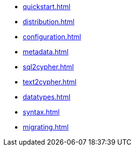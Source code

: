 * xref:quickstart.adoc[]
* xref:distribution.adoc[]
* xref:configuration.adoc[]
* xref:metadata.adoc[]
* xref:sql2cypher.adoc[]
* xref:text2cypher.adoc[]
* xref:datatypes.adoc[]
* xref:syntax.adoc[]
* xref:migrating.adoc[]